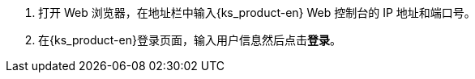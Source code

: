 // :ks_include_id: b690a1bf28354fa9a64364d91a595cd7
. 打开 Web 浏览器，在地址栏中输入{ks_product-en} Web 控制台的 IP 地址和端口号。

. 在{ks_product-en}登录页面，输入用户信息然后点击**登录**。
